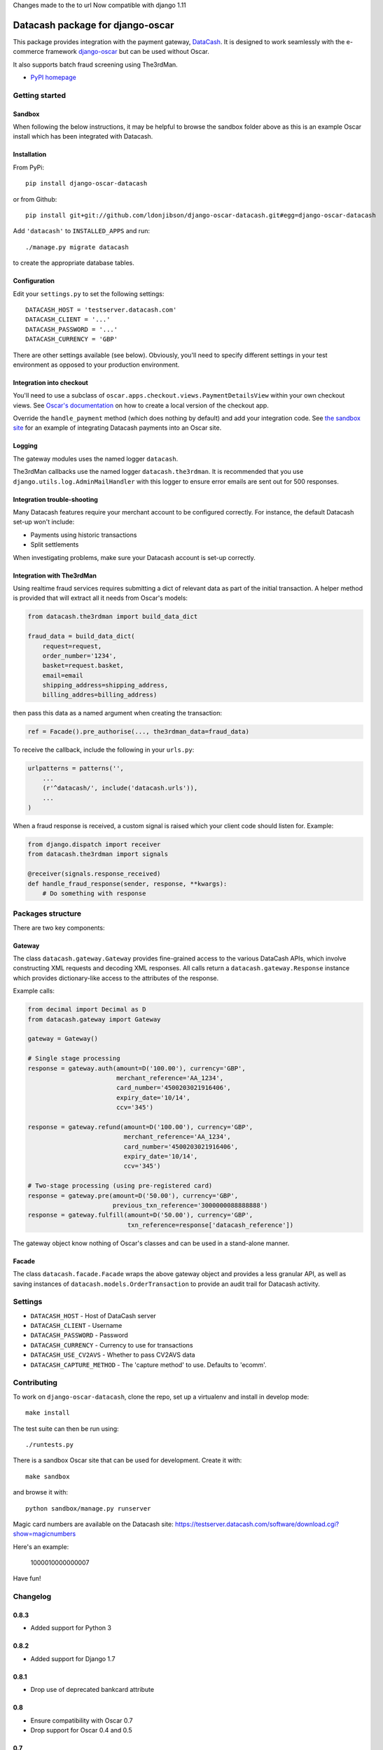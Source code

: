 Changes made to the to url Now compatible with django 1.11


=================================
Datacash package for django-oscar
=================================

This package provides integration with the payment gateway, DataCash_.  It is designed to
work seamlessly with the e-commerce framework `django-oscar`_ but can be used without 
Oscar.

It also supports batch fraud screening using The3rdMan.

.. _DataCash: http://www.datacash.com/
.. _`django-oscar`: https://github.com/tangentlabs/django-oscar

* `PyPI homepage`_

.. _`continuous integration status`: http://travis-ci.org/#!/tangentlabs/django-oscar-datacash
.. _`PyPI homepage`: http://pypi.python.org/pypi/django-oscar-datacash/

.. image:: https://secure.travis-ci.org/tangentlabs/django-oscar-datacash.png
    :alt: Continuous integration
    :target: http://travis-ci.org/#!/tangentlabs/django-oscar-datacash?branch=master

.. image:: https://coveralls.io/repos/tangentlabs/django-oscar-datacash/badge.png?branch=master
    :alt: Coverage
    :target: https://coveralls.io/r/tangentlabs/django-oscar-datacash

Getting started
===============

Sandbox
-------

When following the below instructions, it may be helpful to browse the sandbox
folder above as this is an example Oscar install which has been integrated with
Datacash.

Installation
------------

From PyPi::

    pip install django-oscar-datacash

or from Github::

    pip install git+git://github.com/ldonjibson/django-oscar-datacash.git#egg=django-oscar-datacash

Add ``'datacash'`` to ``INSTALLED_APPS`` and run::

    ./manage.py migrate datacash

to create the appropriate database tables.

Configuration
-------------

Edit your ``settings.py`` to set the following settings::

    DATACASH_HOST = 'testserver.datacash.com'
    DATACASH_CLIENT = '...'
    DATACASH_PASSWORD = '...'
    DATACASH_CURRENCY = 'GBP'

There are other settings available (see below).  Obviously, you'll need to
specify different settings in your test environment as opposed to your
production environment.  

Integration into checkout
-------------------------

You'll need to use a subclass of ``oscar.apps.checkout.views.PaymentDetailsView`` within your own 
checkout views.  See `Oscar's documentation`_ on how to create a local version of the checkout app.

.. _`Oscar's documentation`: http://django-oscar.readthedocs.org/en/latest/index.html

Override the ``handle_payment`` method (which does nothing by default) and add your integration code. See
`the sandbox site`_ for an example of integrating Datacash payments
into an Oscar site.

.. _`the sandbox site`: https://github.com/tangentlabs/django-oscar-datacash/tree/master/sandbox

Logging
-------

The gateway modules uses the named logger ``datacash``.

The3rdMan callbacks use the named logger ``datacash.the3rdman``.  It is
recommended that you use ``django.utils.log.AdminMailHandler`` with this logger
to ensure error emails are sent out for 500 responses.

Integration trouble-shooting
----------------------------

Many Datacash features require your merchant account to be configured correctly.
For instance, the default Datacash set-up won't include:

* Payments using historic transactions 
* Split settlements

When investigating problems, make sure your Datacash account is set-up
correctly.

Integration with The3rdMan
--------------------------

Using realtime fraud services requires submitting a dict of relevant data as part
of the initial transaction.  A helper method is provided that will extract all
it needs from Oscar's models:

.. code:: python

    from datacash.the3rdman import build_data_dict

    fraud_data = build_data_dict(
        request=request,
        order_number='1234',
        basket=request.basket,
        email=email
        shipping_address=shipping_address,
        billing_addres=billing_address)

then pass this data as a named argument when creating the transaction:

.. code:: python

    ref = Facade().pre_authorise(..., the3rdman_data=fraud_data)

To receive the callback, include the following in your ``urls.py``:

.. code:: python

    urlpatterns = patterns('',
        ...
        (r'^datacash/', include('datacash.urls')),
        ...
    )

When a fraud response is received, a custom signal is raised which your client
code should listen for.  Example:

.. code:: python

    from django.dispatch import receiver
    from datacash.the3rdman import signals

    @receiver(signals.response_received)
    def handle_fraud_response(sender, response, **kwargs):
        # Do something with response

Packages structure
==================

There are two key components:

Gateway
-------

The class ``datacash.gateway.Gateway`` provides fine-grained access to the
various DataCash APIs, which involve constructing XML requests and decoding XML
responses.  All calls return a ``datacash.gateway.Response`` instance which
provides dictionary-like access to the attributes of the response.

Example calls:

.. code:: python

    from decimal import Decimal as D
    from datacash.gateway import Gateway

    gateway = Gateway()

    # Single stage processing
    response = gateway.auth(amount=D('100.00'), currency='GBP',
                            merchant_reference='AA_1234',
                            card_number='4500203021916406',
                            expiry_date='10/14',
                            ccv='345')

    response = gateway.refund(amount=D('100.00'), currency='GBP',
                              merchant_reference='AA_1234',
                              card_number='4500203021916406',
                              expiry_date='10/14',
                              ccv='345')

    # Two-stage processing (using pre-registered card)
    response = gateway.pre(amount=D('50.00'), currency='GBP',
                           previous_txn_reference='3000000088888888')
    response = gateway.fulfill(amount=D('50.00'), currency='GBP',
                               txn_reference=response['datacash_reference'])

The gateway object know nothing of Oscar's classes and can be used in a stand-alone
manner.

Facade
------

The class ``datacash.facade.Facade`` wraps the above gateway object and provides a
less granular API, as well as saving instances of ``datacash.models.OrderTransaction`` to
provide an audit trail for Datacash activity.

Settings
========

* ``DATACASH_HOST`` - Host of DataCash server

* ``DATACASH_CLIENT`` - Username

* ``DATACASH_PASSWORD`` - Password

* ``DATACASH_CURRENCY`` - Currency to use for transactions

* ``DATACASH_USE_CV2AVS`` - Whether to pass CV2AVS data

* ``DATACASH_CAPTURE_METHOD`` - The 'capture method' to use.  Defaults to 'ecomm'.

Contributing
============

To work on ``django-oscar-datacash``, clone the repo, set up a virtualenv and install
in develop mode::

    make install

The test suite can then be run using::

    ./runtests.py

There is a sandbox Oscar site that can be used for development.  Create it
with::

    make sandbox

and browse it with::

    python sandbox/manage.py runserver

Magic card numbers are available on the Datacash site:
https://testserver.datacash.com/software/download.cgi?show=magicnumbers

Here's an example:

    1000010000000007

Have fun!

Changelog
=========

0.8.3
-----

* Added support for Python 3

0.8.2
-----

* Added support for Django 1.7

0.8.1
-----
* Drop use of deprecated bankcard attribute

0.8
---
* Ensure compatibility with Oscar 0.7
* Drop support for Oscar 0.4 and 0.5

0.7
---
* Ensure compatibility with Django 1.6 and Oscar 0.6

0.6.2
-----
* Ensure templates are compatible with Django 1.5
* Ensure tests pass with Oscar 0.6

0.6.1
-----
* Format country codes in fraud submission.  They must be 3 digits.

0.6
---
* Allow the transaction currency to be set pre transaction.  This is to support
  the new multi-currency features of Oscar 0.6.

0.5.3
-----
* Fix logging formatting bug

0.5.2
-----
* Remove uniqueness constraint for 3rdman response
* Add links to Gatekeeper from dashboard

0.5.1
-----
* Adjust how the response type of callback is determined

0.5
---
* Add support for The3rdMan fraud screening 

0.4.2
-----
* Fix mis-handling of datetimes introduced in 0.4.1

0.4.1
-----
* Handle bankcard dates passed as ``datetime.datetime`` instances instead of
  strings.  This is a compatability fix for Oscar 0.6 development.

0.4
---
* Oscar 0.5 support

0.3.5 / 2012-07-08
------------------
* Merchants passwords now removed from saved raw request XML
* A random int is now appended to the merchant ref to avoid having duplicates

0.3.4 / 2012-07-08
------------------
* Minor tweak to sort order of transactions in dashboard

0.3.2, 0.3.3 / 2012-06-13
-------------------------
* Updated packaging to include HTML templates

0.3.1 / 2012-06-12
------------------
* Added handling for split shipment payments

0.3 / 2012-05-10
----------------
* Added sandbox site
* Added dashboard view of transactions

0.2.3 / 2012-05-09
------------------
* Added admin.py
* Added travis.ci support

0.2.2 / 2012-02-14
------------------
* Fixed bug with currency in refund transactions

0.2.1 / 2012-02-7
------------------
* Fixed issue with submitting currency attribute for historic transactions
